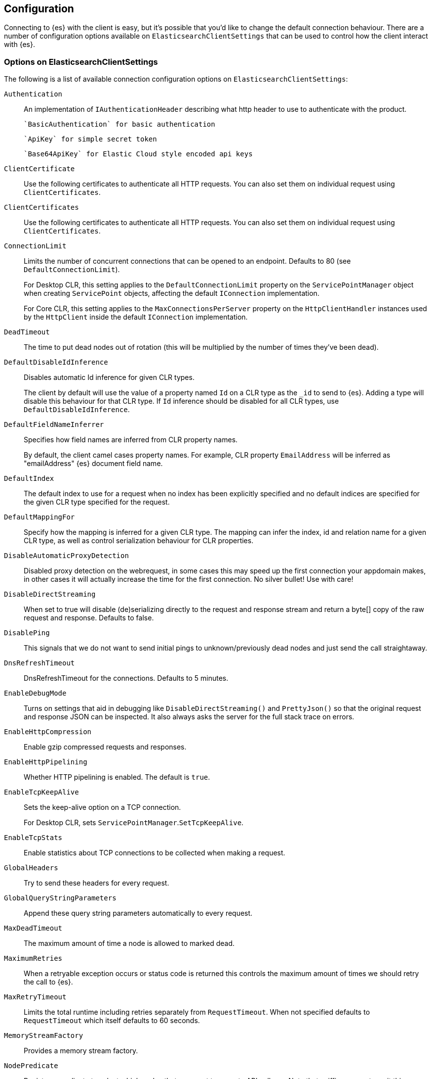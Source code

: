 [[configuration]]
== Configuration

Connecting to {es} with the client is easy, but it's possible that you'd like to 
change the default connection behaviour. There are a number of configuration 
options available on `ElasticsearchClientSettings` that can be used to control how the 
client interact with {es}.

=== Options on ElasticsearchClientSettings

The following is a list of available connection configuration options on 
`ElasticsearchClientSettings`:

`Authentication`::

An implementation of `IAuthenticationHeader` describing what http header to use 
to authenticate with the product.
+
 `BasicAuthentication` for basic authentication
+
 `ApiKey` for simple secret token
+
 `Base64ApiKey` for Elastic Cloud style encoded api keys

`ClientCertificate`::

Use the following certificates to authenticate all HTTP requests. You can also 
set them on individual request using `ClientCertificates`.

`ClientCertificates`::

Use the following certificates to authenticate all HTTP requests. You can also 
set them on individual request using `ClientCertificates`.

`ConnectionLimit`::

Limits the number of concurrent connections that can be opened to an endpoint. 
Defaults to 80 (see `DefaultConnectionLimit`).
+
For Desktop CLR, this setting applies to the `DefaultConnectionLimit` property 
on the `ServicePointManager` object when creating `ServicePoint` objects, 
affecting the default `IConnection` implementation.
+
For Core CLR, this setting applies to the `MaxConnectionsPerServer` property on 
the `HttpClientHandler` instances used by the `HttpClient` inside the default 
`IConnection` implementation.

`DeadTimeout`::

The time to put dead nodes out of rotation (this will be multiplied by the 
number of times they've been dead).

`DefaultDisableIdInference`::

Disables automatic Id inference for given CLR types.
+
The client by default will use the value of a property named `Id` on a CLR type 
as the `_id` to send to {es}. Adding a type will disable this behaviour for that 
CLR type. If `Id` inference should be disabled for all CLR types, use 
`DefaultDisableIdInference`.

`DefaultFieldNameInferrer`::

Specifies how field names are inferred from CLR property names.
+
By default, the client camel cases property names. For example, CLR property 
`EmailAddress` will be inferred as "emailAddress" {es} document field name.

`DefaultIndex`::

The default index to use for a request when no index has been explicitly 
specified and no default indices are specified for the given CLR type specified 
for the request.

`DefaultMappingFor`::

Specify how the mapping is inferred for a given CLR type. The mapping can infer 
the index, id and relation name for a given CLR type, as well as control 
serialization behaviour for CLR properties.

`DisableAutomaticProxyDetection`::

Disabled proxy detection on the webrequest, in some cases this may speed up the 
first connection your appdomain makes, in other cases it will actually increase 
the time for the first connection. No silver bullet! Use with care!

`DisableDirectStreaming`::

When set to true will disable (de)serializing directly to the request and 
response stream and return a byte[] copy of the raw request and response. 
Defaults to false.

`DisablePing`::

This signals that we do not want to send initial pings to unknown/previously 
dead nodes and just send the call straightaway.

`DnsRefreshTimeout`::

DnsRefreshTimeout for the connections. Defaults to 5 minutes.

`EnableDebugMode`::

Turns on settings that aid in debugging like `DisableDirectStreaming()` and 
`PrettyJson()` so that the original request and response JSON can be inspected. 
It also always asks the server for the full stack trace on errors.

`EnableHttpCompression`::

Enable gzip compressed requests and responses.

`EnableHttpPipelining`::

Whether HTTP pipelining is enabled. The default is `true`.

`EnableTcpKeepAlive`::

Sets the keep-alive option on a TCP connection.
+
For Desktop CLR, sets `ServicePointManager`.`SetTcpKeepAlive`.

`EnableTcpStats`::

Enable statistics about TCP connections to be collected when making a request.

`GlobalHeaders`::

Try to send these headers for every request.

`GlobalQueryStringParameters`::

Append these query string parameters automatically to every request.

`MaxDeadTimeout`::

The maximum amount of time a node is allowed to marked dead.

`MaximumRetries`::

When a retryable exception occurs or status code is returned this controls the 
maximum amount of times we should retry the call to {es}.

`MaxRetryTimeout`::

Limits the total runtime including retries separately from `RequestTimeout`. 
When not specified defaults to `RequestTimeout` which itself defaults to 60 
seconds.

`MemoryStreamFactory`::

Provides a memory stream factory.

`NodePredicate`::

Register a predicate to select which nodes that you want to execute API calls 
on. Note that sniffing requests omit this predicate and always execute on all 
nodes. When using an `IConnectionPool` implementation that supports reseeding of 
nodes, this will default to omitting master only node from regular API calls. 
When using static or single node connection pooling it is assumed the list of 
node you instantiate the client with should be taken verbatim.

`OnRequestCompleted`::

Allows you to register a callback every time a an API call is returned.

`OnRequestDataCreated`::

An action to run when the `RequestData` for a request has been created.

`PingTimeout`::

The timeout in milliseconds to use for ping requests, which are issued to 
determine whether a node is alive.

`PrettyJson`::

Provide hints to serializer and products to produce pretty, non minified json.
+
Note: this is not a guarantee you will always get prettified json.

`Proxy`::

If your connection has to go through proxy, use this method to specify the 
proxy url.

`RequestTimeout`::

The timeout in milliseconds for each request to {es}.

`ServerCertificateValidationCallback`::

Register a `ServerCertificateValidationCallback` per request.

`SkipDeserializationForStatusCodes`::

Configure the client to skip deserialization of certain status codes, for 
example, you run {es} behind a proxy that returns an unexpected json format.

`SniffLifeSpan`::

Force a new sniff for the cluster when the cluster state information is older 
than the specified timespan.

`SniffOnConnectionFault`::

Force a new sniff for the cluster state every time a connection dies.

`SniffOnStartup`::

Sniff the cluster state immediately on startup.

`ThrowExceptions`::

Instead of following a c/go like error checking on response. `IsValid` do throw 
an exception (except when `SuccessOrKnownError` is false) on the client when a 
call resulted in an exception on either the client or the {es} server.
+
Reasons for such exceptions could be search parser errors, index missing 
exceptions, and so on.

`TransferEncodingChunked`::

Whether the request should be sent with chunked Transfer-Encoding.

`UserAgent`::

The user agent string to send with requests. Useful for debugging purposes to 
understand client and framework versions that initiate requests to {es}.


==== ElasticsearchClientSettings with ElasticsearchClient

Here's an example to demonstrate setting configuration options using the client.

[source,csharp]
----
var settings= new ElasticsearchClientSettings()
    .DefaultMappingFor<Project>(i => i
        .IndexName("my-projects")
        .IdProperty(p => p.Name)
    )
    .EnableDebugMode()
    .PrettyJson()
    .RequestTimeout(TimeSpan.FromMinutes(2));

var client = new ElasticsearchClient(settings);
----
